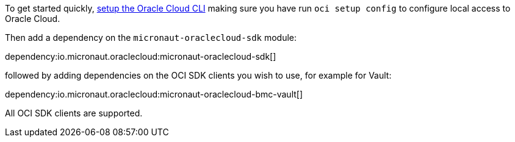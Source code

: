 To get started quickly, https://docs.cloud.oracle.com/en-us/iaas/Content/API/SDKDocs/cliinstall.htm[setup the Oracle Cloud CLI] making sure you have run `oci setup config` to configure local access to Oracle Cloud.

Then add a dependency on the `micronaut-oraclecloud-sdk` module:

dependency:io.micronaut.oraclecloud:micronaut-oraclecloud-sdk[]

followed by adding dependencies on the OCI SDK clients you wish to use, for example for Vault:

dependency:io.micronaut.oraclecloud:micronaut-oraclecloud-bmc-vault[]

All OCI SDK clients are supported.

